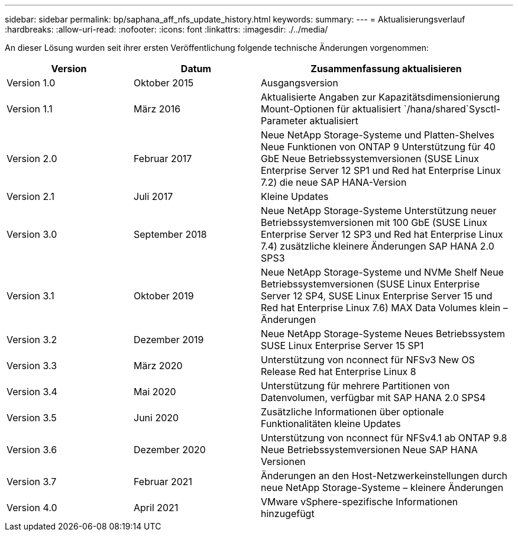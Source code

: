 ---
sidebar: sidebar 
permalink: bp/saphana_aff_nfs_update_history.html 
keywords:  
summary:  
---
= Aktualisierungsverlauf
:hardbreaks:
:allow-uri-read: 
:nofooter: 
:icons: font
:linkattrs: 
:imagesdir: ./../media/


An dieser Lösung wurden seit ihrer ersten Veröffentlichung folgende technische Änderungen vorgenommen:

[cols="25,25,50"]
|===
| Version | Datum | Zusammenfassung aktualisieren 


| Version 1.0 | Oktober 2015 | Ausgangsversion 


| Version 1.1 | März 2016 | Aktualisierte Angaben zur Kapazitätsdimensionierung Mount-Optionen für aktualisiert `/hana/shared`Sysctl-Parameter aktualisiert 


| Version 2.0 | Februar 2017 | Neue NetApp Storage-Systeme und Platten-Shelves Neue Funktionen von ONTAP 9 Unterstützung für 40 GbE Neue Betriebssystemversionen (SUSE Linux Enterprise Server 12 SP1 und Red hat Enterprise Linux 7.2) die neue SAP HANA-Version 


| Version 2.1 | Juli 2017 | Kleine Updates 


| Version 3.0 | September 2018 | Neue NetApp Storage-Systeme Unterstützung neuer Betriebssystemversionen mit 100 GbE (SUSE Linux Enterprise Server 12 SP3 und Red hat Enterprise Linux 7.4) zusätzliche kleinere Änderungen SAP HANA 2.0 SPS3 


| Version 3.1 | Oktober 2019 | Neue NetApp Storage-Systeme und NVMe Shelf Neue Betriebssystemversionen (SUSE Linux Enterprise Server 12 SP4, SUSE Linux Enterprise Server 15 und Red hat Enterprise Linux 7.6) MAX Data Volumes klein – Änderungen 


| Version 3.2 | Dezember 2019 | Neue NetApp Storage-Systeme Neues Betriebssystem SUSE Linux Enterprise Server 15 SP1 


| Version 3.3 | März 2020 | Unterstützung von nconnect für NFSv3 New OS Release Red hat Enterprise Linux 8 


| Version 3.4 | Mai 2020 | Unterstützung für mehrere Partitionen von Datenvolumen, verfügbar mit SAP HANA 2.0 SPS4 


| Version 3.5 | Juni 2020 | Zusätzliche Informationen über optionale Funktionalitäten kleine Updates 


| Version 3.6 | Dezember 2020 | Unterstützung von nconnect für NFSv4.1 ab ONTAP 9.8 Neue Betriebssystemversionen Neue SAP HANA Versionen 


| Version 3.7 | Februar 2021 | Änderungen an den Host-Netzwerkeinstellungen durch neue NetApp Storage-Systeme – kleinere Änderungen 


| Version 4.0 | April 2021 | VMware vSphere-spezifische Informationen hinzugefügt 
|===